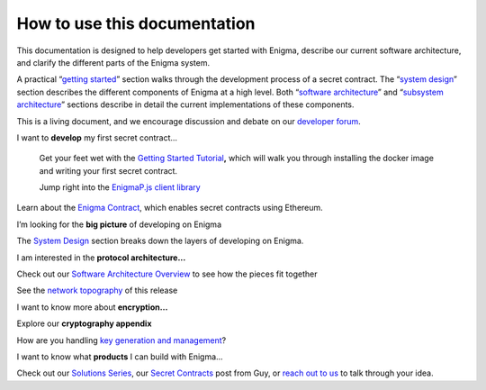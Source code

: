 How to use this documentation
=============================

This documentation is designed to help developers get started with
Enigma, describe our current software architecture, and clarify the
different parts of the Enigma system.

A practical “\ `getting started <#getting-started>`__\ ” section walks
through the development process of a secret contract. The “\ `system
design <#system-design>`__\ ” section describes the different components
of Enigma at a high level. Both “\ `software
architecture <#software-architecture>`__\ ” and “\ `subsystem
architecture <#subsystem-architecture>`__\ ” sections describe in detail
the current implementations of these components.

This is a living document, and we encourage discussion and debate on our
`developer forum <https://forum.enigma.co/>`__.

I want to **develop** my first secret contract...

   Get your feet wet with the `Getting Started
   Tutorial <#getting-started>`__\ **,** which will walk you through
   installing the docker image and writing your first secret contract.

   Jump right into the `EnigmaP.js client
   library <#enigma-js-client-library>`__

Learn about the `Enigma Contract <#enigma-contract>`__, which enables
secret contracts using Ethereum.

I’m looking for the **big picture** of developing on Enigma

The `System Design <#system-design>`__ section breaks down the layers of
developing on Enigma.

I am interested in the **protocol architecture...**

Check out our `Software Architecture Overview <#overview>`__ to see how
the pieces fit together

See the `network topography <#network-topology>`__ of this release

I want to know more about **encryption…**

Explore our **cryptography appendix**

How are you handling `key generation and
management <#client-encryption-and-storage>`__?

I want to know what **products** I can build with Enigma...

Check out our `Solutions
Series <https://blog.enigma.co/solutions/home>`__, our `Secret
Contracts <https://blog.enigma.co/defining-secret-contracts-f40ddee67ef2>`__
post from Guy, or `reach out to us <mailto:info@enigma.co>`__ to talk
through your idea.